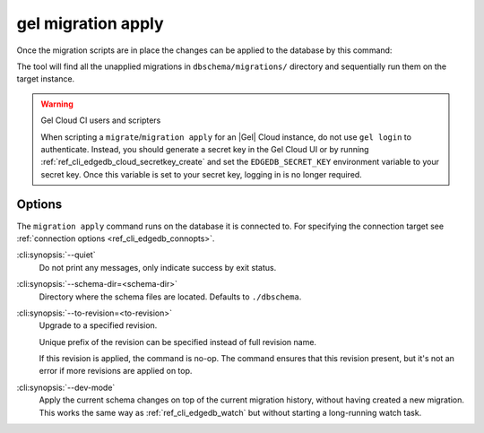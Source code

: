 .. _ref_cli_edgedb_migration_apply:


===================
gel migration apply
===================

Once the migration scripts are in place the changes can be applied to
the database by this command:

.. cli:synopsis::

    gel migration apply [<options>]

The tool will find all the unapplied migrations in
``dbschema/migrations/`` directory and sequentially run them on the
target instance.

.. warning:: Gel Cloud CI users and scripters

    When scripting a ``migrate``/``migration apply`` for an |Gel| Cloud
    instance, do not use ``gel login`` to authenticate. Instead, you should
    generate a secret key in the Gel Cloud UI or by running
    :ref:`ref_cli_edgedb_cloud_secretkey_create` and set the
    ``EDGEDB_SECRET_KEY`` environment variable to your secret key. Once this
    variable is set to your secret key, logging in is no longer required.

Options
=======

The ``migration apply`` command runs on the database it is connected
to. For specifying the connection target see :ref:`connection options
<ref_cli_edgedb_connopts>`.

:cli:synopsis:`--quiet`
    Do not print any messages, only indicate success by exit status.

:cli:synopsis:`--schema-dir=<schema-dir>`
    Directory where the schema files are located. Defaults to
    ``./dbschema``.

:cli:synopsis:`--to-revision=<to-revision>`
    Upgrade to a specified revision.

    Unique prefix of the revision can be specified instead of full
    revision name.

    If this revision is applied, the command is no-op. The command
    ensures that this revision present, but it's not an error if more
    revisions are applied on top.

:cli:synopsis:`--dev-mode`
    Apply the current schema changes on top of the current migration history,
    without having created a new migration. This works the same way as
    :ref:`ref_cli_edgedb_watch` but without starting a long-running watch
    task.
